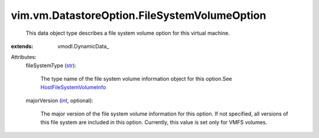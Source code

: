 
vim.vm.DatastoreOption.FileSystemVolumeOption
=============================================
  This data object type describes a file system volume option for this virtual machine.
:extends: vmodl.DynamicData_

Attributes:
    fileSystemType (`str <https://docs.python.org/2/library/stdtypes.html>`_):

       The type name of the file system volume information object for this option.See `HostFileSystemVolumeInfo <vim/host/FileSystemVolumeInfo.rst>`_ 
    majorVersion (`int <https://docs.python.org/2/library/stdtypes.html>`_, optional):

       The major version of the file system volume information for this option. If not specified, all versions of this file system are included in this option. Currently, this value is set only for VMFS volumes.
